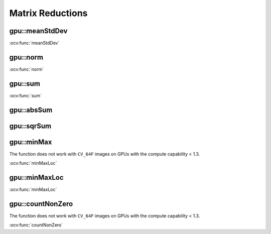 Matrix Reductions
=================

.. highlight:: cpp

.. index:: gpu::meanStdDev

gpu::meanStdDev
-------------------
.. cpp:function:: void gpu::meanStdDev(const GpuMat\& mtx, Scalar\& mean, Scalar\& stddev)

    Computes a mean value and a standard deviation of matrix elements.

    :param mtx: Source matrix.  ``CV_8UC1``  matrices are supported for now.

    :param mean: Mean value.

    :param stddev: Standard deviation value.

.. seealso:: 
:ocv:func:`meanStdDev` 

.. index:: gpu::norm

gpu::norm
-------------
.. ocv:function:: double gpu::norm(const GpuMat\& src1, int normType=NORM_L2)
.. ocv:function:: double gpu::norm(const GpuMat\& src1, int normType, GpuMat\& buf)
.. ocv:function:: double norm(const GpuMat\& src1, const GpuMat\& src2, int normType=NORM_L2)

    Returns the norm of a matrix (or difference of two matrices).

    :param src1: Source matrix. Any matrices except 64F are supported.

    :param src2: Second source matrix (if any) with the same size and type as ``src1``.

    :param normType: Norm type.  ``NORM_L1`` ,  ``NORM_L2`` , and  ``NORM_INF``  are supported for now.

    :param buf: Optional buffer to avoid extra memory allocations. It is resized automatically.

.. seealso:: 
:ocv:func:`norm`

.. index:: gpu::sum

gpu::sum
------------
.. ocv:function:: Scalar gpu::sum(const GpuMat\& src)

.. ocv:function:: Scalar gpu::sum(const GpuMat\& src, GpuMat\& buf)

    Returns the sum of matrix elements.

    :param src: Source image of any depth except for ``CV_64F`` .

    :param buf: Optional buffer to avoid extra memory allocations. It is resized automatically.

.. seealso:: 
:ocv:func:`sum` 

.. index:: gpu::absSum

gpu::absSum
---------------
.. ocv:function:: Scalar gpu::absSum(const GpuMat\& src)

.. ocv:function:: Scalar gpu::absSum(const GpuMat\& src, GpuMat\& buf)

    Returns the sum of absolute values for matrix elements.

    :param src: Source image of any depth except for ``CV_64F`` .

    :param buf: Optional buffer to avoid extra memory allocations. It is resized automatically.

.. index:: gpu::sqrSum

gpu::sqrSum
---------------
.. ocv:function:: Scalar gpu::sqrSum(const GpuMat\& src)

.. ocv:function:: Scalar gpu::sqrSum(const GpuMat\& src, GpuMat\& buf)

    Returns the squared sum of matrix elements.

    :param src: Source image of any depth except for ``CV_64F`` .

    :param buf: Optional buffer to avoid extra memory allocations. It is resized automatically.

.. index:: gpu::minMax

gpu::minMax
---------------
.. ocv:function:: void gpu::minMax(const GpuMat\& src, double* minVal, double* maxVal=0, const GpuMat\& mask=GpuMat())

.. ocv:function:: void gpu::minMax(const GpuMat\& src, double* minVal, double* maxVal, const GpuMat\& mask, GpuMat\& buf)

    Finds global minimum and maximum matrix elements and returns their values.

    :param src: Single-channel source image.

    :param minVal: Pointer to the returned minimum value.  Use ``NULL``  if not required.

    :param maxVal: Pointer to the returned maximum value.  Use ``NULL``  if not required.

    :param mask: Optional mask to select a sub-matrix.

    :param buf: Optional buffer to avoid extra memory allocations. It is resized automatically.

The function does not work with ``CV_64F`` images on GPUs with the compute capability < 1.3.
	
.. seealso:: 
:ocv:func:`minMaxLoc` 

.. index:: gpu::minMaxLoc

gpu::minMaxLoc
------------------
.. ocv:function:: void gpu::minMaxLoc(const GpuMat& src, double* minVal, double* maxVal=0, Point* minLoc=0, Point* maxLoc=0, const GpuMat& mask=GpuMat())

.. ocv:function:: void gpu::minMaxLoc(const GpuMat& src, double* minVal, double* maxVal, Point* minLoc, Point* maxLoc, const GpuMat& mask, GpuMat& valbuf, GpuMat& locbuf)

    Finds global minimum and maximum matrix elements and returns their values with locations.

    :param src: Single-channel source image.

    :param minVal: Pointer to the returned minimum value. Use ``NULL``  if not required.

    :param maxVal: Pointer to the returned maximum value. Use ``NULL``  if not required.

    :param minValLoc: Pointer to the returned minimum location. Use ``NULL``  if not required.

    :param maxValLoc: Pointer to the returned maximum location. Use ``NULL``  if not required.

    :param mask: Optional mask to select a sub-matrix.

    :param valbuf: Optional values buffer to avoid extra memory allocations. It is resized automatically.

    :param locbuf: Optional locations buffer to avoid extra memory allocations. It is resized automatically.

	The function does not work with ``CV_64F`` images on GPU with the compute capability < 1.3.

.. seealso:: 
:ocv:func:`minMaxLoc` 

.. index:: gpu::countNonZero

gpu::countNonZero
---------------------
.. ocv:function:: int gpu::countNonZero(const GpuMat\& src)

.. ocv:function:: int gpu::countNonZero(const GpuMat\& src, GpuMat\& buf)

    Counts non-zero matrix elements.

    :param src: Single-channel source image.

    :param buf: Optional buffer to avoid extra memory allocations. It is resized automatically.

The function does not work with ``CV_64F`` images on GPUs with the compute capability < 1.3.
	
.. seealso:: 
:ocv:func:`countNonZero` 
